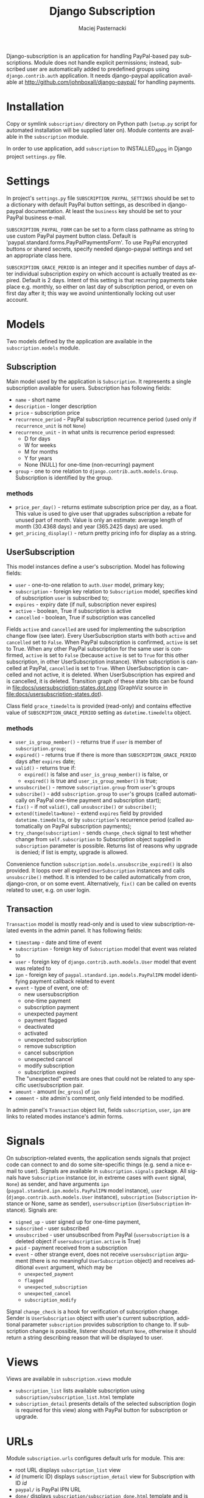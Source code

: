 # -*- org -*-

#+TITLE:     Django Subscription
#+AUTHOR:    Maciej Pasternacki
#+EMAIL:     maciej@pasternacki.net
#+LANGUAGE:  en
#+OPTIONS:   H:3 num:t toc:t \n:nil @:t ::t |:t ^:t -:t f:t *:t TeX:nil LaTeX:nil skip:nil d:nil tags:not-in-toc

Django-subscription is an application for handling PayPal-based pay
subscriptions. Module does not handle explicit permissions; instead,
subscribed user are automatically added to predefined groups using
=django.contrib.auth= application. It needs django-paypal application
available at http://github.com/johnboxall/django-paypal/ for handling
payments.

* Installation
  Copy or symlink =subscription/= directory on Python path (=setup.py=
  script for automated installation will be supplied later on). Module
  contents are available in the =subscription= module.

  In order to use application, add =subscription= to INSTALLED_APPS in
  Django project =settings.py= file.
* Settings
  In project's =settings.py= file =SUBSCRIPTION_PAYPAL_SETTINGS=
  should be set to a dictionary with default PayPal button settings,
  as described in django-paypal documentation. At least the =business=
  key should be set to your PayPal business e-mail.

  =SUBSCRIPTION_PAYPAL_FORM= can be set to a form class pathname as
  string to use custom PayPal payment button class.  Default is
  'paypal.standard.forms.PayPalPaymentsForm'.  To use PayPal encrypted
  buttons or shared secrets, specify needed django-paypal settings and
  set an appropriate class here.

  =SUBSCRIPTION_GRACE_PERIOD= is an integer and it specifies number of
  days after individual subscription expiry on which account is
  actually treated as expired.  Default is 2 days.  Intent of this
  setting is that recurring payments take place e.g. monthly, so
  either on last day of subscription period, or even on first day
  after it; this way we avoind unintentionally locking out user
  account.
* Models
  Two models defined by the application are available in the
  =subscription.models= module.
** Subscription
   Main model used by the application is =Subscription=.  It
   represents a single subscription available for users.  Subscription
   has following fields:
   - =name= - short name
   - =description= - longer description
   - =price= - subscription price
   - =recurrence_period= - PayPal subscription recurrence period (used
     only if =recurrence_unit= is not =None=)
   - =recurrence_unit= - in what units is recurrence period expressed:
     - D for days
     - W for weeks
     - M for months
     - Y for years
     - None (NULL) for one-time (non-recurring) payment
   - =group= - one to one relation to
     =django.contrib.auth.models.Group=.  Subscription is identified
     by the group.
*** methods
    - =price_per_day()= - returns estimate subscription price per day,
      as a float.  This value is used to give user that upgrades
      subscription a rebate for unused part of month.  Value is only
      an estimate: average length of month (30.4368 days) and year
      (365.2425 days) are used.
    - =get_pricing_display()= - return pretty pricing info for display
      as a string.
** UserSubscription
   This model instances define a user's subscription.  Model has
   following fields:
   - =user= - one-to-one relation to =auth.User= model, primary key;
   - =subscription= - foreign key relation to =Subscription= model,
     specifies kind of subscription =user= is subscribed to;
   - =expires= - expiry date (if null, subscription never expires)
   - =active= - boolean, True if subscription is active
   - =cancelled= - boolean, True if subscription was cancelled

   Fields =active= and =cancelled= are used for implementing the
   subscription change flow (see later).  Every UserSubscription
   starts with both =active= and =cancelled= set to =False=.  When
   PayPal subscription is confirmed, =active= is set to True.  When
   any other PayPal subscription for the same user is confirmed,
   =active= is set to =False= (because =active= is set to =True= for
   this other subscription, in other UserSubscription instance).  When
   subscription is cancelled at PayPal, =cancelled= is set to =True=.
   When UserSubscription is cancelled and not active, it is deleted.
   When UserSubscription has expired and is cancelled, it is deleted.
   Transition graph of these state bits can be found in
   file:docs/usersubscription-states.dot.png (GraphViz source in
   file:docs/usersubscription-states.dot).

   Class field =grace_timedelta= is provided (read-only) and contains
   effective value of =SUBSCRIPTION_GRACE_PERIOD= setting as
   =datetime.timedelta= object.
*** methods
    - =user_is_group_member()= - returns true if =user= is member of
      =subscription.group=;
    - =expired()= - returns true if there is more than
      =SUBSCRIPTION_GRACE_PERIOD= days after =expires= date;
    - =valid()= - returns true if:
      + =expired()= is false and =user_is_group_member()= is false, or
      + =expired()= is true and =user_is_group_member()= is true;
    - =unsubscribe()= - remove =subscription.group= from =user='s groups
    - =subscribe()= - add =subscription.group= to =user='s groups
      (called automatically on PayPal one-time payment and
      subscription start);
    - =fix()= - if not =valid()=, call =unsubscribe()= or =subscribe()=;
    - =extend(timedelta=None)= - extend =expires= field by provided
      =datetime.timedelta=, or by =subscription='s recurrence period
      (called automatically on PayPal subscription payments);
    - =try_change(subscription)= - sends =change_check= signal to test
      whether change from =self.subscription= to Subscription object
      supplied in =subscription= parameter is possible.  Returns list
      of reasons why upgrade is denied; if list is empty, upgrade is
      allowed.

    Convenience function =subscription.models.unsubscribe_expired()=
    is also provided.  It loops over all expired =UserSubscription=
    instances and calls =unsubscribe()= method.  It is intended to be
    called automatically from cron, django-cron, or on some event.
    Alternatively, =fix()= can be called on events related to
    user, e.g. on user login.
** Transaction
   =Transaction= model is mostly read-only and is used to view
   subscription-related events in the admin panel. It has following
   fields:
   - =timestamp= - date and time of event
   - =subscription= - foreign key of =Subscription= model that event
     was related to
   - =user= - foreign key of =django.contrib.auth.models.User= model
     that event was related to
   - =ipn= - foreign key of =paypal.standard.ipn.models.PayPalIPN=
     model identifying payment callback related to event
   - =event= - type of event, one of:
     - new usersubscription
     - one-time payment
     - subscription payment
     - unexpected payment
     - payment flagged
     - deactivated
     - activated
     - unexpected subscription
     - remove subscription
     - cancel subscription
     - unexpected cancel
     - modify subscription
     - subscription expired
     The "unexpected" events are ones that could not be related to any
     specific user/subscription pair.
   - =amount= - amount (=mc_gross=) of =ipn=
   - =comment= - site admin's comment, only field intended to be
     modified.
   In admin panel's =Transaction= object list, fields =subscription=,
   =user=, =ipn= are links to related modes instance's admin forms.
* Signals
  On subscription-related events, the application sends signals that
  project code can connect to and do some site-specific things (e.g.
  send a nice e-mail to user).  Signals are available in
  =subscription.signals= package.  All signals have =Subscription=
  instance (or, in extreme cases with =event= signal, =None=) as
  sender, and have arguments =ipn=
  (=paypal.standard.ipn.models.PayPalIPN= model instance), =user=
  (=django.contrib.auth.models.User= instance), =subscription=
  (=Subscription= instance or None, same as sender),
  =usersubscription= (=UserSubscription= instance).  Signals are:
  - =signed_up= - user signed up for one-time payment,
  - =subscribed= - user subscribed
  - =unsubscribed= - user unsubscribed from PayPal (=usersubscription=
    is a deleted object if =usersubscription.active= is True)
  - =paid= - payment received from a subscription
  - =event= - other strange event, does not receive =usersubscription=
    argument (there is no meaningful =UserSubscription= object) and
    receives additional =event= argument, which may be
    - =unexpected_payment=
    - =flagged=
    - =unexpected_subscription=
    - =unexpected_cancel=
   - =subscription_modify=

  Signal =change_check= is a hook for verification of subscription
  change.  Sender is =UserSubscription= object with user's current
  subscription, additional parameter =subscription= provides
  subscription to change to.  If subscription change is possible,
  listener should return =None=, otherwise it should return a string
  describing reason that will be displayed to user.
* Views
  Views are available in =subscription.views= module
  - =subscription_list= lists available subscription using
    =subscription/subscription_list.html= template
  - =subscription_detail= presents details of the selected
    subscription (login is required for this view) along with PayPal
    button for subscription or upgrade.
* URLs
  Module =subscription.urls= configures default urls for module.  This
  are:
  - root URL displays =subscription_list= view
  - /id/ (numeric ID) displays =subscription_detail= view for
    Subscription with ID /id/
  - =paypal/= is PayPal IPN URL
  - =done/= displays =subscription/subscription_done.html= template
    and is where successful PayPal transactions for initial
    subscription are redirected
  - =change-done/= displays
    =subscription/subscription_change_done.html= template and is
    where successful PayPal transactions for subscription change are
    redirected
  - =cancel/= displays =subscription/subscription_cancel.html=
    template and is where cancelled PayPal transactions are redirected
* Templates
  Templates =subscription/subscription_done.html= and
  =subscription/subscription_cancel.html= receive no context.

  Template =subscription/subscription_change_dane.html= receives
  =cancel_url= parameter, which is URL to PayPal list of transactions
  with site's merchant account, making it easier to cancel the old
  subscription.

  Template =subscription/subscription_list.html= receives
  =object_list= variable which is a list of =Subscription= objects.

  Template =subscription/subscription_detail.html= receives:
  - =object= variable which is a =Subscription= object,
  - =usersubscription= variable, which is current user's active
    =UserSubscription= instance (may be used to tell apart initial
    subscription from subscription change/upgrade, or to display
    current subscription's expiry date),
  - =change_denied_reasons=, which is a list of reasons that
    subscription change/upgrade is denied; if false (empty list or
    =None= if user is not subscribed), change or signup is allowed,
  - =form= variable which is a PayPal form for the =object=, if
    =change_denied_reasons= is false,
  - =cancel_url=, which is URL to PayPal list of transactions with
    site's merchant account, making it easier to cancel the old
    subscription.
* Subscription change
  Most complex flow in this app is when user wants to change (upgrade)
  current subscription.  For subscriptions we are using PayPal
  standard subscriptions API.  This means, we get three kinds of
  asynchronous IPN notifications:
  - subscr_signup when user signs up for new subscription,
  - subscr_payment on every single payment,
  - subscr_cancel when user or merchant cancels subscription (or
    subscr_eot when time-limited subscription runs out; we treat
    subscr_eot exactly as subscr_cancel).
  When user signs up, we get subscr_signup and subscr_payment for
  first payment, in random order.  There is no support for changing
  running subscription, so user needs to sign up for new subscription
  and cancel old one.

  Events for subscriptions are handled this way:
  - subscr_payment finds UserSubscription object for User and
    Subscription ID specified in the IPN.  If UserSubscription is not
    found, new one is created, which becomes inactive.  Found or new
    UserSubscription object is extended for the next billing period.
  - subscr_signup finds UserSubscription object for User and
    Subscription ID specified in the IPN.  If UserSubscription is not
    found, new one is created.  Found or created UserSubscription is
    set to active, User is added to subscription's group; if user has
    another UserSubscription, they are made inactive and user is
    removed from these Subscription groups.  In effect, on signup the
    new subscription becomes user's only active one, and its group
    only subscription-related group to which user belongs.
  - subscr_cancel finds relevant UserSubscription object.  If it is
    inactive (which means subscription change), removes user from its
    subscription's group, and deletes the UserSubscription.  If it is
    active, does nothing, so user can use up rest of current billing
    period.

  So, signup flow is:
  - user clicks in PayPal subscribe button displayed on subscription
    detail page and subscribes at PayPal,
  - subscr_payment extends the UserSubscription,
  - subscr_signup makes the UserSubscription active and uncancelled
    and adds user to group,
  - whichever of those got called first, creates the UserSubscription.

  Cancel flow is:
  - user cancels subscription at PayPal,
  - UserSubscription is active, so it is marked cancelled, kept and
    stays valid until expiry.

  Subscription change flow is:
  - If user is allowed to change subscription, subscription detail page
    displays PayPal subscribe button,
  - user clicks subscribe button and signs up for new subscription at
    PayPal,
  - landing page after PayPal transaction displays link to PayPal
    transaction list which user can use to cancel old subscription at
    PayPal,
  - user cancels old subscription at PayPal;
  - whichever of subscr_payment or subscr_signup gets called first,
    creates new, inactive, uncancelled UserSubscription instance,
  - subscr_payment extends new UserSubscription instance for next
    billing period,
  - subscr_signup deactivates all active UserSubscriptions and removes
    user from group; then, activates and uncancels new
    UserSubscription and adds user to its subscription's group,
  - subscr_cancel (which gets called after previous two, because user
    needs some time to click through the PayPal forms) finds inactive
    UserSubscription, ensures that user is really not member of group,
    and deletes the UserSubscription object.

  If user makes a mistake and cancels new subscription instead of the
  old one, new subscription goes through "Cancel flow" above, does not
  get deleted, so user has chance to fix things at PayPal.  Project
  should add =signals.unsubscribed= handler that would detect such
  situation (if =usersubscription= parameter is active, and user has
  inactive UserSubscription objects, cancel was probably a mistake)
  and notify user of his mistake.
* Example code
  Example usage and templates are available as =django-saas-kit=
  project at http://github.com/CrowdSense/django-saas-kit/
* Bugs and omissions
  - There is no =setup.py= script for automated installation.
  - No support for PayPal PDT; PDT has only presentational value (IPN
    needs to be received anyway, and PDT should be used only to
    display transaction details to user on after transaction landing
    page), so support for it has been intentionally omitted.
** Plans
  - Single payments for subscription, including possibility of
    pay-as-you-go scheme
* License
  This project is dual-licensed on terms of MIT (MIT-LICENSE.txt) and
  GPL (GPL-LICENSE.txt) licenses.
